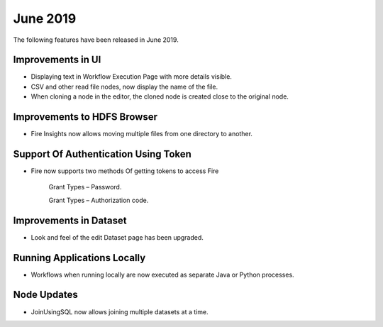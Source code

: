 June 2019
==========

The following features have been released in June 2019.

Improvements in UI 
-------------------

- Displaying text in Workflow Execution Page with more details visible.
- CSV and other read file nodes, now display the name of the file.
- When cloning a node in the editor, the cloned node is created close to the original node.

Improvements to HDFS Browser
----------------------------

- Fire Insights now allows moving multiple files from one directory to another.


Support Of Authentication Using Token
--------------------------------------------------------

- Fire now supports two methods Of getting tokens to access Fire
  
   Grant Types – Password.
   
   Grant Types – Authorization code.
 
Improvements in Dataset
------------------------
 
- Look and feel of the edit Dataset page has been upgraded.

Running Applications Locally
----------------------------
 
- Workflows when running locally are now executed as separate Java or Python processes.
 
Node Updates
-----------------

- JoinUsingSQL now allows joining multiple datasets at a time.
 



 
 
 
 
 
 
 
 
 
 

